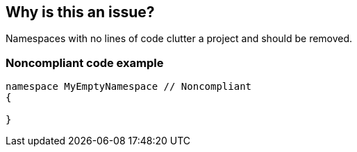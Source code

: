 == Why is this an issue?

Namespaces with no lines of code clutter a project and should be removed. 


=== Noncompliant code example

[source,text]
----
namespace MyEmptyNamespace // Noncompliant
{

}
----


